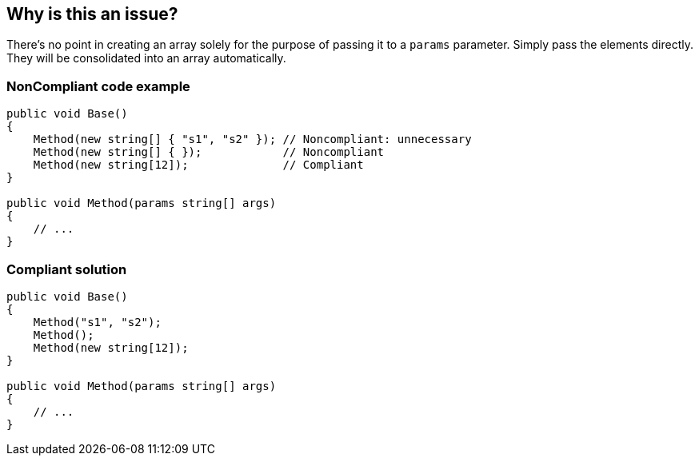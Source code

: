 == Why is this an issue?

There's no point in creating an array solely for the purpose of passing it to a `params` parameter. Simply pass the elements directly. They will be consolidated into an array automatically.

=== NonCompliant code example

[source,csharp]
----
public void Base() 
{
    Method(new string[] { "s1", "s2" }); // Noncompliant: unnecessary
    Method(new string[] { });            // Noncompliant
    Method(new string[12]);              // Compliant
}

public void Method(params string[] args)
{
    // ...
}
----

=== Compliant solution

[source,csharp]
----
public void Base()
{
    Method("s1", "s2");
    Method();
    Method(new string[12]);
}

public void Method(params string[] args)
{
    // ...
}
----
